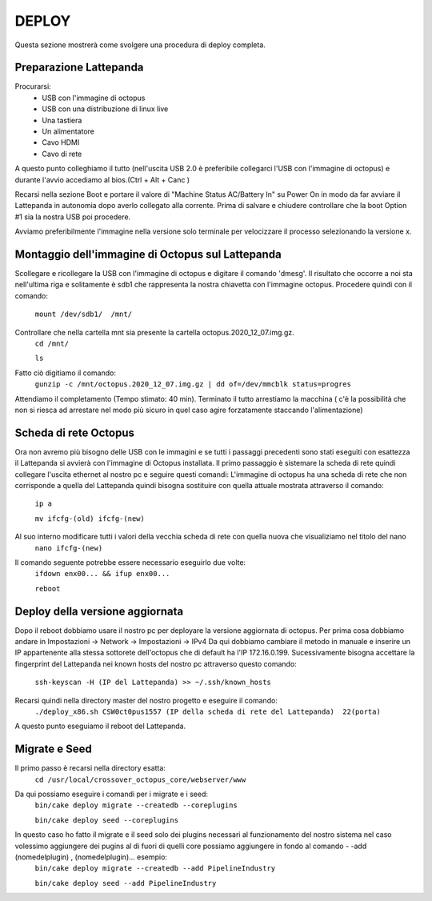 

DEPLOY
=============================================
Questa sezione mostrerà come svolgere una procedura di deploy completa.

----------------------------------------------
Preparazione Lattepanda
----------------------------------------------

Procurarsi:
  * USB con l'immagine di octopus
  * USB con una distribuzione di linux live
  * Una tastiera
  * Un alimentatore
  * Cavo HDMI
  * Cavo di rete

A questo punto colleghiamo il tutto (nell'uscita USB 2.0 è preferibile collegarci l'USB con l'immagine di octopus) e durante l'avvio accediamo al bios.(Ctrl + Alt + Canc ) 

Recarsi nella sezione Boot e portare il valore di "Machine Status AC/Battery In" su Power On in modo da far avviare il Lattepanda in autonomia dopo averlo collegato alla corrente.
Prima di salvare e chiudere controllare che la boot Option #1 sia la nostra USB poi procedere.

Avviamo preferibilmente l'immagine nella versione solo terminale per velocizzare il processo selezionando la versione x.

----------------------------------------------
Montaggio dell'immagine di Octopus sul Lattepanda
----------------------------------------------

Scollegare e ricollegare la USB con l'immagine di octopus e digitare il comando 'dmesg'.
Il risultato che occorre a noi sta nell'ultima riga e solitamente è sdb1 che rappresenta la nostra chiavetta con l'immagine octopus.
Procedere quindi con il comando:
 ``mount /dev/sdb1/  /mnt/``
Controllare che nella cartella mnt sia presente la cartella octopus.2020_12_07.img.gz.
 ``cd /mnt/``

 ``ls``
Fatto ciò digitiamo il comando:
 ``gunzip -c /mnt/octopus.2020_12_07.img.gz | dd of=/dev/mmcblk status=progres``
Attendiamo il completamento (Tempo stimato: 40 min).
Terminato il tutto arrestiamo la macchina ( c'è la possibilità che non si riesca ad arrestare nel modo più sicuro in quel caso agire forzatamente staccando l'alimentazione) 

---------------------------------------------------
Scheda di rete Octopus
---------------------------------------------------

Ora non avremo più bisogno delle USB con le immagini e se tutti i passaggi precedenti sono stati eseguiti con esattezza il Lattepanda si avvierà con l'immagine di Octopus installata.
Il primo passaggio è sistemare la scheda di rete quindi collegare l'uscita ethernet al nostro pc e seguire questi comandi:
L'immagine di octopus ha una scheda di rete che non corrisponde a quella del Lattepanda quindi bisogna sostituire con quella attuale mostrata attraverso il comando:
  ``ip a``

  ``mv ifcfg-(old) ifcfg-(new)``
Al suo interno modificare tutti i valori della vecchia scheda di rete con quella nuova che visualiziamo nel titolo del nano
  ``nano ifcfg-(new)``
Il comando seguente potrebbe essere necessario eseguirlo due volte:
 ``ifdown enx00... && ifup enx00...``

 ``reboot``

---------------------------------------------
Deploy della versione aggiornata
---------------------------------------------

Dopo il reboot dobbiamo usare il nostro pc per deployare la versione aggiornata di octopus.
Per prima cosa dobbiamo andare in Impostazioni -> Network -> Impostazioni -> IPv4
Da qui dobbiamo cambiare il metodo  in manuale e inserire un IP appartenente alla stessa sottorete dell'octopus che di default ha l'IP 172.16.0.199.
Sucessivamente bisogna accettare la fingerprint del Lattepanda nei known hosts del nostro pc attraverso questo comando:
  ``ssh-keyscan -H (IP del Lattepanda) >> ~/.ssh/known_hosts``
Recarsi quindi nella directory master del nostro progetto e eseguire il comando:
  ``./deploy_x86.sh CSW0ct0pus1557 (IP della scheda di rete del Lattepanda)  22(porta)``
A questo punto eseguiamo il reboot del Lattepanda.

--------------------------------------------
Migrate e Seed
--------------------------------------------

Il primo passo è recarsi nella directory esatta:
  ``cd /usr/local/crossover_octopus_core/webserver/www``
Da qui possiamo eseguire i comandi per i migrate e i seed:
  ``bin/cake deploy migrate --createdb --coreplugins``

  ``bin/cake deploy seed --coreplugins``
In questo caso ho fatto il migrate e il seed solo dei plugins necessari al funzionamento del nostro sistema nel caso volessimo aggiungere dei pugins al di fuori di quelli core possiamo aggiungere in fondo al comando - -add (nomedelplugin) , (nomedelplugin)... esempio:
  ``bin/cake deploy migrate --createdb --add PipelineIndustry``

  ``bin/cake deploy seed --add PipelineIndustry``

